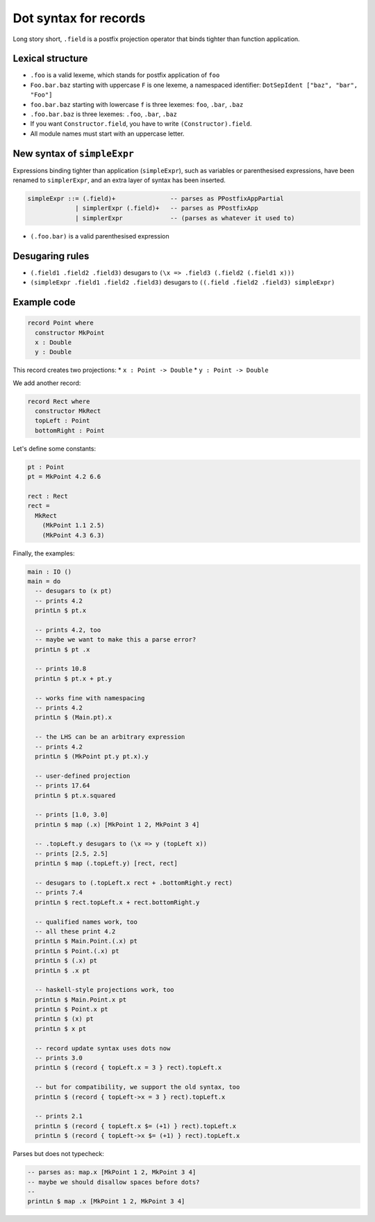 Dot syntax for records
======================

.. role:: idris(code)
    :language: idris

Long story short, ``.field`` is a postfix projection operator that binds
tighter than function application.

Lexical structure
-----------------

* ``.foo`` is a valid lexeme, which stands for postfix application of ``foo``

* ``Foo.bar.baz`` starting with uppercase ``F`` is one lexeme, a namespaced
  identifier: ``DotSepIdent ["baz", "bar", "Foo"]``

* ``foo.bar.baz`` starting with lowercase ``f`` is three lexemes: ``foo``,
  ``.bar``, ``.baz``

* ``.foo.bar.baz`` is three lexemes: ``.foo``, ``.bar``, ``.baz``

* If you want ``Constructor.field``, you have to write ``(Constructor).field``.

* All module names must start with an uppercase letter.

New syntax of ``simpleExpr``
----------------------------

Expressions binding tighter than application (``simpleExpr``), such as variables or parenthesised expressions, have been renamed to ``simplerExpr``, and an extra layer of syntax has been inserted.

.. code-block:: idris

    simpleExpr ::= (.field)+               -- parses as PPostfixAppPartial
                 | simplerExpr (.field)+   -- parses as PPostfixApp
                 | simplerExpr             -- (parses as whatever it used to)

* ``(.foo.bar)`` is a valid parenthesised expression

Desugaring rules
----------------

* ``(.field1 .field2 .field3)`` desugars to ``(\x => .field3 (.field2 (.field1
  x)))``

* ``(simpleExpr .field1 .field2 .field3)`` desugars to ``((.field .field2
  .field3) simpleExpr)``

Example code
------------

.. code-block:: idris

    record Point where
      constructor MkPoint
      x : Double
      y : Double

This record creates two projections:
* ``x : Point -> Double``
* ``y : Point -> Double``

We add another record:

.. code-block:: idris

    record Rect where
      constructor MkRect
      topLeft : Point
      bottomRight : Point

Let's define some constants:

.. code-block:: idris

    pt : Point
    pt = MkPoint 4.2 6.6

    rect : Rect
    rect =
      MkRect
        (MkPoint 1.1 2.5)
        (MkPoint 4.3 6.3)

Finally, the examples:

.. code-block:: idris

    main : IO ()
    main = do
      -- desugars to (x pt)
      -- prints 4.2
      printLn $ pt.x

      -- prints 4.2, too
      -- maybe we want to make this a parse error?
      printLn $ pt .x

      -- prints 10.8
      printLn $ pt.x + pt.y

      -- works fine with namespacing
      -- prints 4.2
      printLn $ (Main.pt).x

      -- the LHS can be an arbitrary expression
      -- prints 4.2
      printLn $ (MkPoint pt.y pt.x).y

      -- user-defined projection
      -- prints 17.64
      printLn $ pt.x.squared

      -- prints [1.0, 3.0]
      printLn $ map (.x) [MkPoint 1 2, MkPoint 3 4]

      -- .topLeft.y desugars to (\x => y (topLeft x))
      -- prints [2.5, 2.5]
      printLn $ map (.topLeft.y) [rect, rect]

      -- desugars to (.topLeft.x rect + .bottomRight.y rect)
      -- prints 7.4
      printLn $ rect.topLeft.x + rect.bottomRight.y

      -- qualified names work, too
      -- all these print 4.2
      printLn $ Main.Point.(.x) pt
      printLn $ Point.(.x) pt
      printLn $ (.x) pt
      printLn $ .x pt

      -- haskell-style projections work, too
      printLn $ Main.Point.x pt
      printLn $ Point.x pt
      printLn $ (x) pt
      printLn $ x pt

      -- record update syntax uses dots now
      -- prints 3.0
      printLn $ (record { topLeft.x = 3 } rect).topLeft.x

      -- but for compatibility, we support the old syntax, too
      printLn $ (record { topLeft->x = 3 } rect).topLeft.x

      -- prints 2.1
      printLn $ (record { topLeft.x $= (+1) } rect).topLeft.x
      printLn $ (record { topLeft->x $= (+1) } rect).topLeft.x

Parses but does not typecheck:

.. code-block:: idris

  -- parses as: map.x [MkPoint 1 2, MkPoint 3 4]
  -- maybe we should disallow spaces before dots?
  --
  printLn $ map .x [MkPoint 1 2, MkPoint 3 4]
